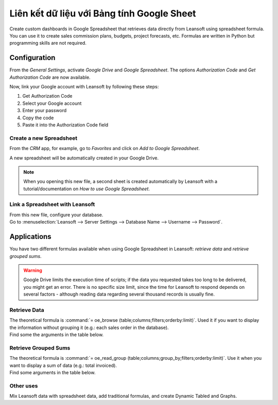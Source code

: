===============================================
Liên kết dữ liệu với Bảng tính Google Sheet
===============================================

Create custom dashboards in Google Spreadsheet that retrieves data directly from Leansoft using
spreadsheet formula. You can use it to create sales commission plans, budgets, project forecasts,
etc. Formulas are written in Python but programming skills are not required.

Configuration
=============

From the *General Settings*, activate *Google Drive* and *Google Spreadsheet*. The options
*Authorization Code* and *Get Authorization Code* are now available.

.. image:: google_spreadsheets/authori.png
   :align: center
   :alt: Enable the Google Drive and Google Spreadsheet features in Leansoft

Now, link your Google account with Leansoft by following these steps:

#. Get Authorization Code
#. Select your Google account
#. Enter your password
#. Copy the code
#. Paste it into the Authorization Code field

Create a new Spreadsheet
------------------------

From the *CRM* app, for example, go to *Favorites* and click on *Add to Google Spreadsheet*.

.. image:: google_spreadsheets/add_to_google_spread.png
   :align: center
   :alt: From the CRM application, for example, click on add to Google Spreadsheet in Leansoft

A new spreadsheet will be automatically created in your Google Drive.

.. note::
   When you opening this new file, a second sheet is created automatically by Leansoft with a
   tutorial/documentation on *How to use Google Spreadsheet*.

Link a Spreadsheet with Leansoft
----------------------------

| From this new file, configure your database.
| Go to :menuselection:`Leansoft --> Server Settings --> Database Name --> Username --> Password`.

.. image:: google_spreadsheets/odoo_menu.png
   :align: center
   :alt: Menu called Leansoft is shown on the settings bar in the Spreadsheet

Applications
============

You have two different formulas available when using Google Spreadsheet in Leansoft: *retrieve data* and
*retrieve grouped sums*.

.. warning::
   Google Drive limits the execution time of scripts; if the data you requested takes
   too long to be delivered, you might get an error. There is no specific size limit, since the
   time for Leansoft to respond depends on several factors - although reading data regarding several
   thousand records is usually fine.


Retrieve Data
-------------

| The theoretical formula is :command:`= oe_browse (table;columns;filters;orderby:limit)`.
  Used it if you want to display the information without grouping it (e.g.: each sales
  order in the database).
| Find some the arguments in the table below.

.. image:: google_spreadsheets/retrieve_data.png
   :align: center
   :alt: Table with examples of arguments to use in Leansoft

Retrieve Grouped Sums
---------------------

| The theoretical formula is :command:`= oe_read_group (table;columns;group_by;filters;orderby:limit)`.
  Use it when you want to display a sum of data (e.g.: total invoiced).
| Find some arguments in the table below.

.. image:: google_spreadsheets/retrieve_sums.png
   :align: center
   :alt: Table with examples of grouped sum arguments to use in Leansoft

Other uses
----------

Mix Leansoft data with spreadsheet data, add traditional formulas, and create Dynamic Tabled and Graphs.
